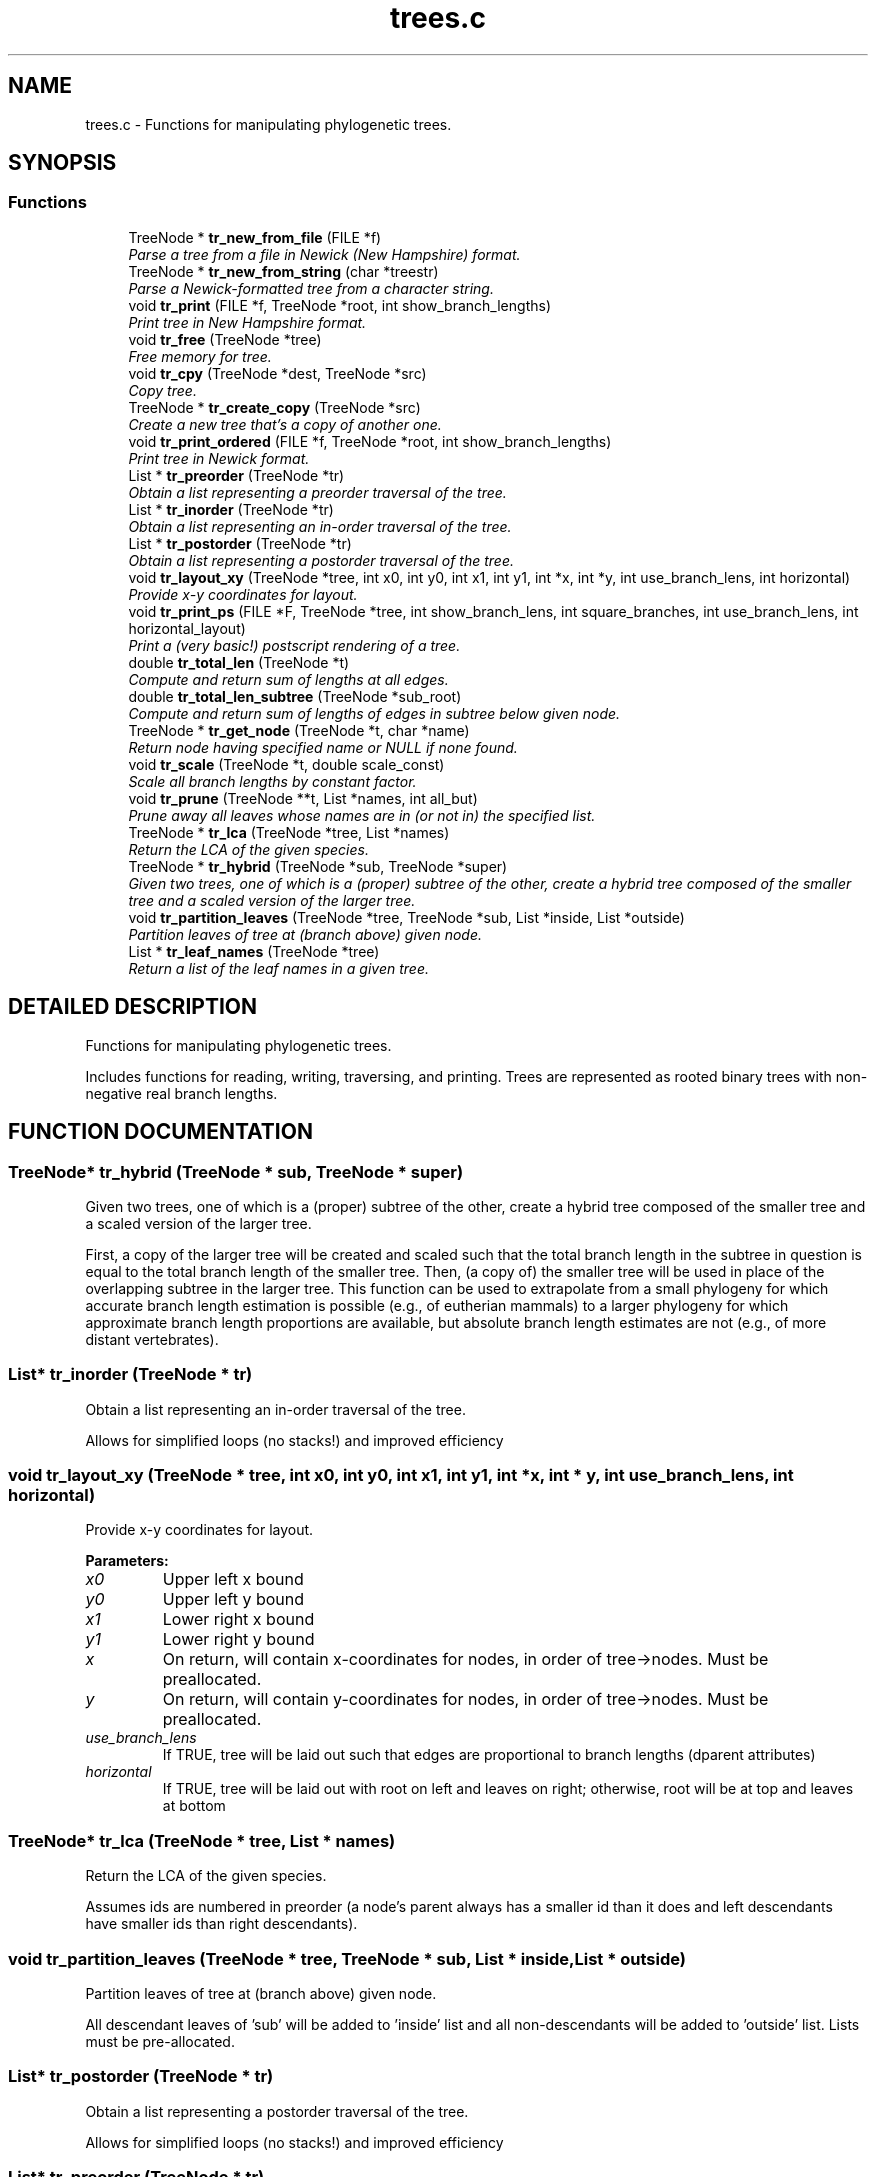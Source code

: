 .TH "trees.c" 3 "24 Jun 2005" "PHAST" \" -*- nroff -*-
.ad l
.nh
.SH NAME
trees.c \- Functions for manipulating phylogenetic trees. 
.SH SYNOPSIS
.br
.PP
.SS "Functions"

.in +1c
.ti -1c
.RI "TreeNode * \fBtr_new_from_file\fP (FILE *f)"
.br
.RI "\fIParse a tree from a file in Newick (New Hampshire) format.\fP"
.ti -1c
.RI "TreeNode * \fBtr_new_from_string\fP (char *treestr)"
.br
.RI "\fIParse a Newick-formatted tree from a character string.\fP"
.ti -1c
.RI "void \fBtr_print\fP (FILE *f, TreeNode *root, int show_branch_lengths)"
.br
.RI "\fIPrint tree in New Hampshire format.\fP"
.ti -1c
.RI "void \fBtr_free\fP (TreeNode *tree)"
.br
.RI "\fIFree memory for tree.\fP"
.ti -1c
.RI "void \fBtr_cpy\fP (TreeNode *dest, TreeNode *src)"
.br
.RI "\fICopy tree.\fP"
.ti -1c
.RI "TreeNode * \fBtr_create_copy\fP (TreeNode *src)"
.br
.RI "\fICreate a new tree that's a copy of another one.\fP"
.ti -1c
.RI "void \fBtr_print_ordered\fP (FILE *f, TreeNode *root, int show_branch_lengths)"
.br
.RI "\fIPrint tree in Newick format.\fP"
.ti -1c
.RI "List * \fBtr_preorder\fP (TreeNode *tr)"
.br
.RI "\fIObtain a list representing a preorder traversal of the tree.\fP"
.ti -1c
.RI "List * \fBtr_inorder\fP (TreeNode *tr)"
.br
.RI "\fIObtain a list representing an in-order traversal of the tree.\fP"
.ti -1c
.RI "List * \fBtr_postorder\fP (TreeNode *tr)"
.br
.RI "\fIObtain a list representing a postorder traversal of the tree.\fP"
.ti -1c
.RI "void \fBtr_layout_xy\fP (TreeNode *tree, int x0, int y0, int x1, int y1, int *x, int *y, int use_branch_lens, int horizontal)"
.br
.RI "\fIProvide x-y coordinates for layout.\fP"
.ti -1c
.RI "void \fBtr_print_ps\fP (FILE *F, TreeNode *tree, int show_branch_lens, int square_branches, int use_branch_lens, int horizontal_layout)"
.br
.RI "\fIPrint a (very basic!) postscript rendering of a tree.\fP"
.ti -1c
.RI "double \fBtr_total_len\fP (TreeNode *t)"
.br
.RI "\fICompute and return sum of lengths at all edges.\fP"
.ti -1c
.RI "double \fBtr_total_len_subtree\fP (TreeNode *sub_root)"
.br
.RI "\fICompute and return sum of lengths of edges in subtree below given node.\fP"
.ti -1c
.RI "TreeNode * \fBtr_get_node\fP (TreeNode *t, char *name)"
.br
.RI "\fIReturn node having specified name or NULL if none found.\fP"
.ti -1c
.RI "void \fBtr_scale\fP (TreeNode *t, double scale_const)"
.br
.RI "\fIScale all branch lengths by constant factor.\fP"
.ti -1c
.RI "void \fBtr_prune\fP (TreeNode **t, List *names, int all_but)"
.br
.RI "\fIPrune away all leaves whose names are in (or not in) the specified list.\fP"
.ti -1c
.RI "TreeNode * \fBtr_lca\fP (TreeNode *tree, List *names)"
.br
.RI "\fIReturn the LCA of the given species.\fP"
.ti -1c
.RI "TreeNode * \fBtr_hybrid\fP (TreeNode *sub, TreeNode *super)"
.br
.RI "\fIGiven two trees, one of which is a (proper) subtree of the other, create a hybrid tree composed of the smaller tree and a scaled version of the larger tree.\fP"
.ti -1c
.RI "void \fBtr_partition_leaves\fP (TreeNode *tree, TreeNode *sub, List *inside, List *outside)"
.br
.RI "\fIPartition leaves of tree at (branch above) given node.\fP"
.ti -1c
.RI "List * \fBtr_leaf_names\fP (TreeNode *tree)"
.br
.RI "\fIReturn a list of the leaf names in a given tree.\fP"
.in -1c
.SH "DETAILED DESCRIPTION"
.PP 
Functions for manipulating phylogenetic trees.
.PP
 Includes functions for reading, writing, traversing, and printing. Trees are represented as rooted binary trees with non-negative real branch lengths.
.PP
.SH "FUNCTION DOCUMENTATION"
.PP 
.SS "TreeNode* tr_hybrid (TreeNode * sub, TreeNode * super)"
.PP
Given two trees, one of which is a (proper) subtree of the other, create a hybrid tree composed of the smaller tree and a scaled version of the larger tree.
.PP
First, a copy of the larger tree will be created and scaled such that the total branch length in the subtree in question is equal to the total branch length of the smaller tree. Then, (a copy of) the smaller tree will be used in place of the overlapping subtree in the larger tree. This function can be used to extrapolate from a small phylogeny for which accurate branch length estimation is possible (e.g., of eutherian mammals) to a larger phylogeny for which approximate branch length proportions are available, but absolute branch length estimates are not (e.g., of more distant vertebrates). 
.SS "List* tr_inorder (TreeNode * tr)"
.PP
Obtain a list representing an in-order traversal of the tree.
.PP
Allows for simplified loops (no stacks!) and improved efficiency 
.SS "void tr_layout_xy (TreeNode * tree, int x0, int y0, int x1, int y1, int * x, int * y, int use_branch_lens, int horizontal)"
.PP
Provide x-y coordinates for layout.
.PP
\fBParameters: \fP
.in +1c
.TP
\fB\fIx0\fP\fP
Upper left x bound 
.TP
\fB\fIy0\fP\fP
Upper left y bound 
.TP
\fB\fIx1\fP\fP
Lower right x bound 
.TP
\fB\fIy1\fP\fP
Lower right y bound 
.TP
\fB\fIx\fP\fP
On return, will contain x-coordinates for nodes, in order of tree->nodes. Must be preallocated. 
.TP
\fB\fIy\fP\fP
On return, will contain y-coordinates for nodes, in order of tree->nodes. Must be preallocated. 
.TP
\fB\fIuse_branch_lens\fP\fP
If TRUE, tree will be laid out such that edges are proportional to branch lengths (dparent attributes) 
.TP
\fB\fIhorizontal\fP\fP
If TRUE, tree will be laid out with root on left and leaves on right; otherwise, root will be at top and leaves at bottom 
.SS "TreeNode* tr_lca (TreeNode * tree, List * names)"
.PP
Return the LCA of the given species.
.PP
Assumes ids are numbered in preorder (a node's parent always has a smaller id than it does and left descendants have smaller ids than right descendants). 
.SS "void tr_partition_leaves (TreeNode * tree, TreeNode * sub, List * inside, List * outside)"
.PP
Partition leaves of tree at (branch above) given node.
.PP
All descendant leaves of 'sub' will be added to 'inside' list and all non-descendants will be added to 'outside' list. Lists must be pre-allocated. 
.SS "List* tr_postorder (TreeNode * tr)"
.PP
Obtain a list representing a postorder traversal of the tree.
.PP
Allows for simplified loops (no stacks!) and improved efficiency 
.SS "List* tr_preorder (TreeNode * tr)"
.PP
Obtain a list representing a preorder traversal of the tree.
.PP
Allows for simplified loops (no stacks!) and improved efficiency 
.SS "void tr_print_ordered (FILE * f, TreeNode * root, int show_branch_lengths)"
.PP
Print tree in Newick format.
.PP
This version imposes an ordering on the leaves (useful when comparing trees that have been rearranged). At every internal node, we store the name of the leaf beneath it that comes first alphanumerically. When recursively printing the tree, at each internal node, we call its children in the order of these names. 
.SS "void tr_print_ps (FILE * F, TreeNode * tree, int show_branch_lens, int square_branches, int use_branch_lens, int horizontal_layout)"
.PP
Print a (very basic!) postscript rendering of a tree.
.PP
\fBParameters: \fP
.in +1c
.TP
\fB\fIF\fP\fP
Destination file 
.TP
\fB\fItree\fP\fP
Tree root 
.TP
\fB\fIshow_branch_lens\fP\fP
Whether to print branch lengths by edges 
.TP
\fB\fIsquare_branches\fP\fP
If TRUE, branches will be right-angled, otherwise will be diagonal 
.TP
\fB\fIuse_branch_lens\fP\fP
If TRUE, tree will be laid out such that edges are proportional to branch lengths (dparent attributes) 
.TP
\fB\fIhorizontal_layout\fP\fP
If TRUE, tree will be laid out with root on left and leaves on right; otherwise, root will be at top and leaves at bottom 
.SS "void tr_prune (TreeNode ** t, List * names, int all_but)"
.PP
Prune away all leaves whose names are in (or not in) the specified list.
.PP
Nodes will be removed and branches combined (branch lengths added) to restore as a proper binary tree. 
.PP
\fBParameters: \fP
.in +1c
.TP
\fB\fIt\fP\fP
Tree to prune (may be altered because root can change) 
.TP
\fB\fInames\fP\fP
List of names. On return, will contain list of names of leaves that were pruned away. 
.TP
\fB\fIall_but\fP\fP
if FALSE, prune leaves *in* 'names'; if TRUE, prune leaves *not in* 'names' 
.SH "AUTHOR"
.PP 
Generated automatically by Doxygen for PHAST from the source code.
